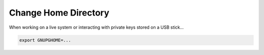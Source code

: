 .. _gpg2-home:

Change Home Directory
=====================

When working on a live system or interacting with private keys stored on a USB stick...

.. code:: bash

   export GNUPGHOME=...
